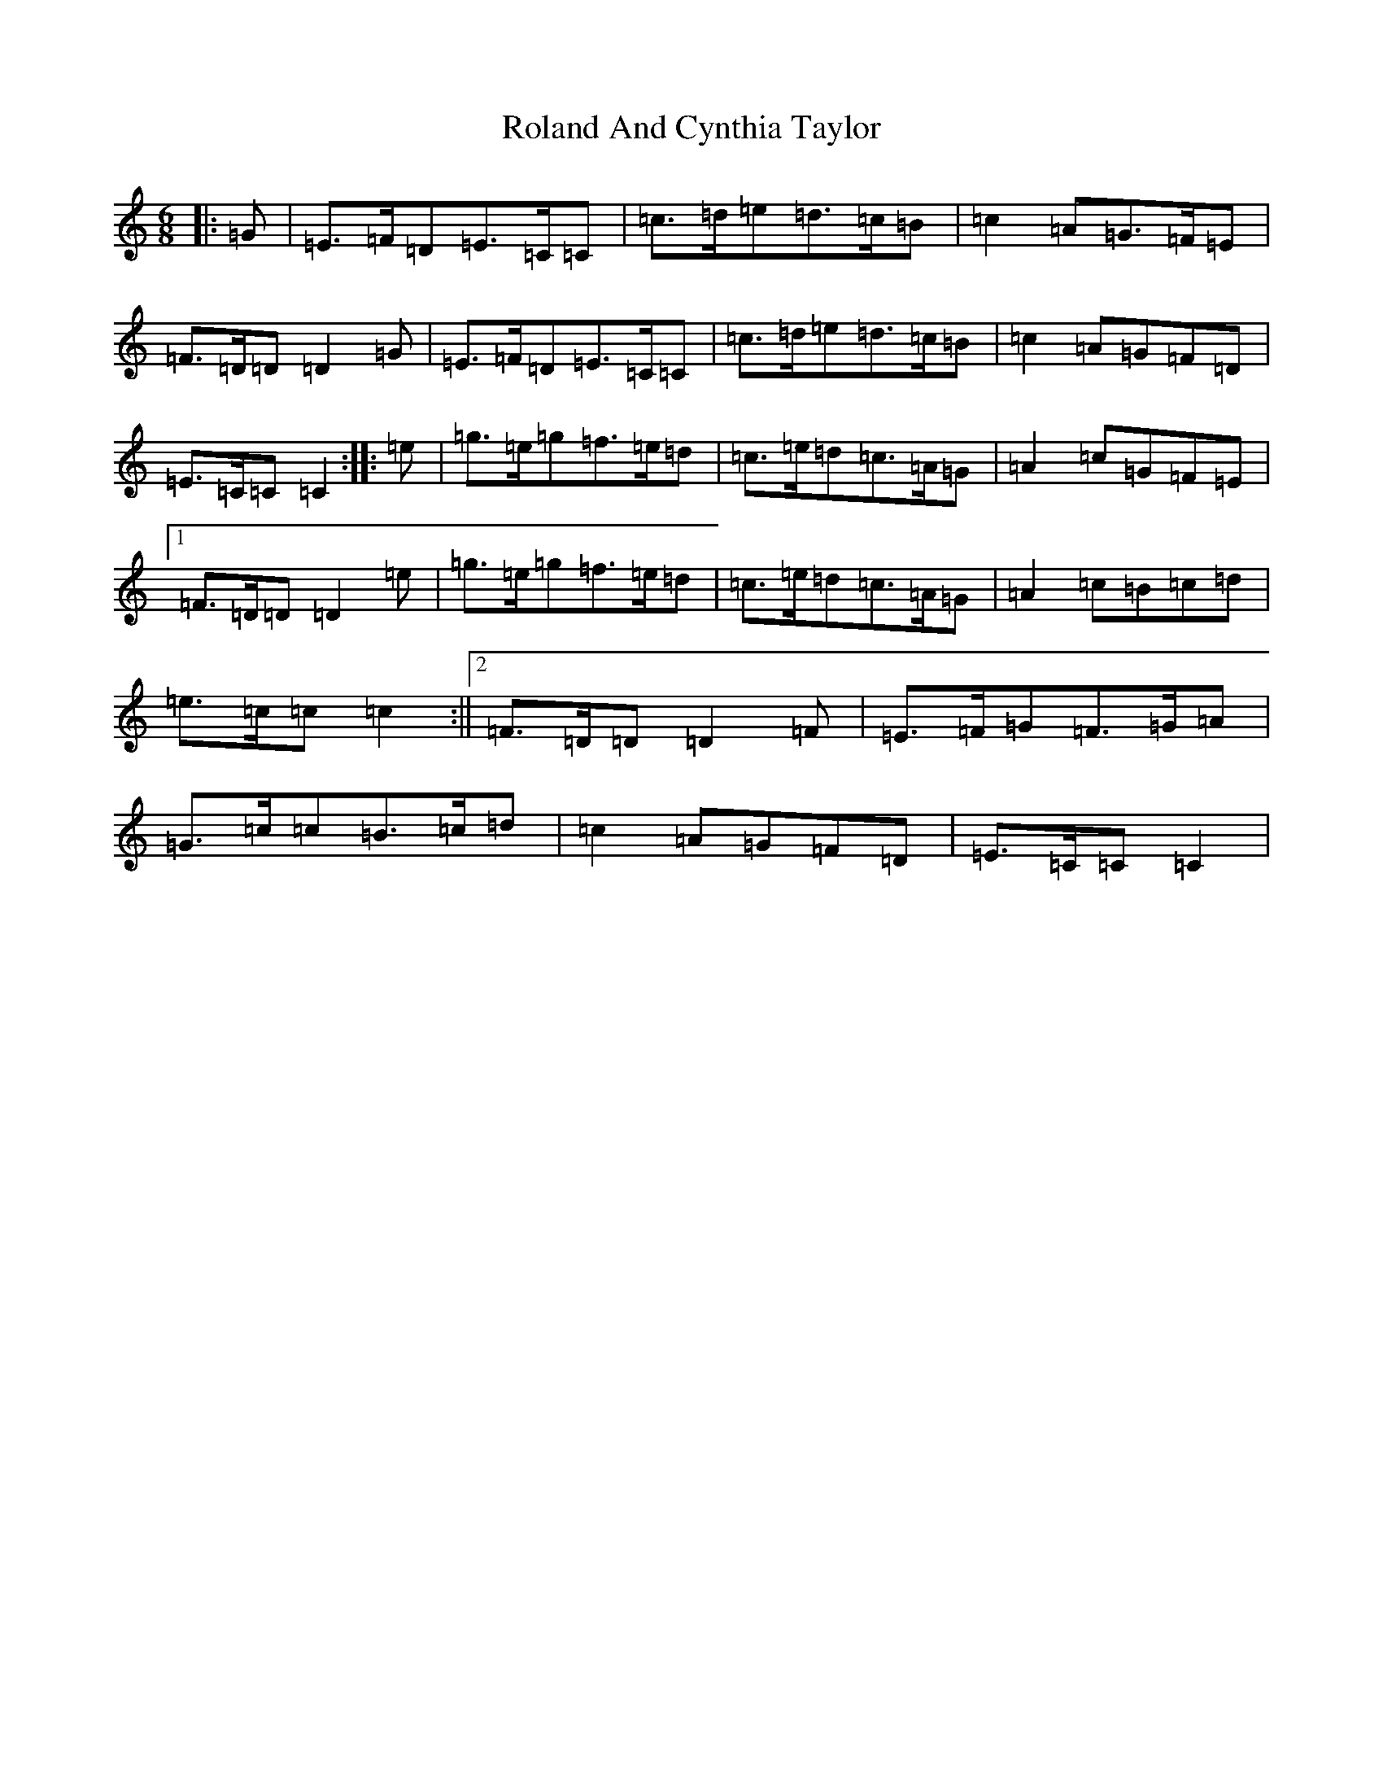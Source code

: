 X: 18407
T: Roland And Cynthia Taylor
S: https://thesession.org/tunes/6993#setting6993
R: jig
M:6/8
L:1/8
K: C Major
|:=G|=E>=F=D=E>=C=C|=c>=d=e=d>=c=B|=c2=A=G>=F=E|=F>=D=D=D2=G|=E>=F=D=E>=C=C|=c>=d=e=d>=c=B|=c2=A=G=F=D|=E>=C=C=C2:||:=e|=g>=e=g=f>=e=d|=c>=e=d=c>=A=G|=A2=c=G=F=E|1=F>=D=D=D2=e|=g>=e=g=f>=e=d|=c>=e=d=c>=A=G|=A2=c=B=c=d|=e>=c=c=c2:||2=F>=D=D=D2=F|=E>=F=G=F>=G=A|=G>=c=c=B>=c=d|=c2=A=G=F=D|=E>=C=C=C2|